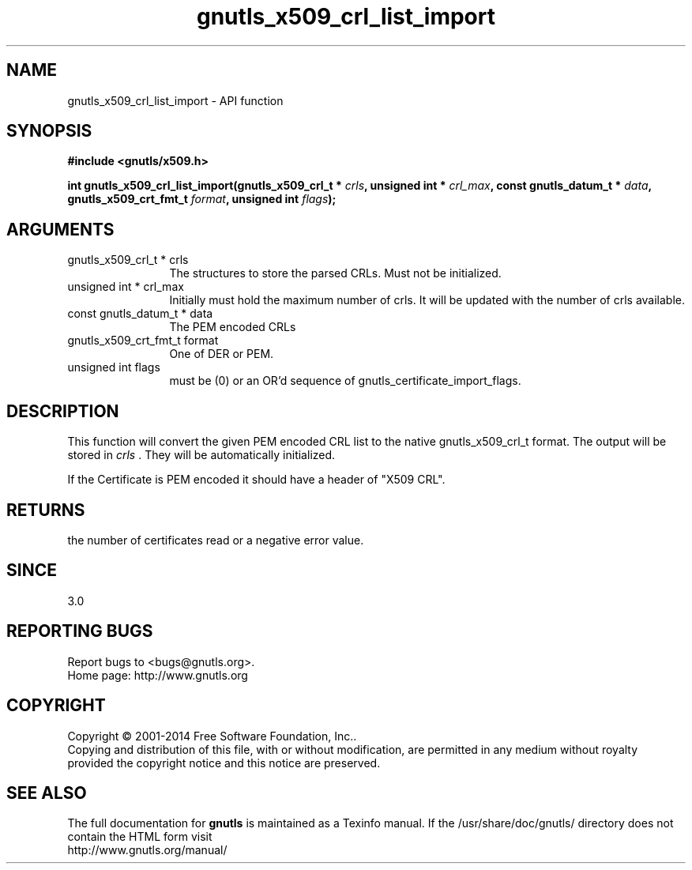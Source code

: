 .\" DO NOT MODIFY THIS FILE!  It was generated by gdoc.
.TH "gnutls_x509_crl_list_import" 3 "3.3.21" "gnutls" "gnutls"
.SH NAME
gnutls_x509_crl_list_import \- API function
.SH SYNOPSIS
.B #include <gnutls/x509.h>
.sp
.BI "int gnutls_x509_crl_list_import(gnutls_x509_crl_t * " crls ", unsigned int * " crl_max ", const gnutls_datum_t * " data ", gnutls_x509_crt_fmt_t " format ", unsigned int " flags ");"
.SH ARGUMENTS
.IP "gnutls_x509_crl_t * crls" 12
The structures to store the parsed CRLs. Must not be initialized.
.IP "unsigned int * crl_max" 12
Initially must hold the maximum number of crls. It will be updated with the number of crls available.
.IP "const gnutls_datum_t * data" 12
The PEM encoded CRLs
.IP "gnutls_x509_crt_fmt_t format" 12
One of DER or PEM.
.IP "unsigned int flags" 12
must be (0) or an OR'd sequence of gnutls_certificate_import_flags.
.SH "DESCRIPTION"
This function will convert the given PEM encoded CRL list
to the native gnutls_x509_crl_t format. The output will be stored
in  \fIcrls\fP .  They will be automatically initialized.

If the Certificate is PEM encoded it should have a header of "X509 CRL".
.SH "RETURNS"
the number of certificates read or a negative error value.
.SH "SINCE"
3.0
.SH "REPORTING BUGS"
Report bugs to <bugs@gnutls.org>.
.br
Home page: http://www.gnutls.org

.SH COPYRIGHT
Copyright \(co 2001-2014 Free Software Foundation, Inc..
.br
Copying and distribution of this file, with or without modification,
are permitted in any medium without royalty provided the copyright
notice and this notice are preserved.
.SH "SEE ALSO"
The full documentation for
.B gnutls
is maintained as a Texinfo manual.
If the /usr/share/doc/gnutls/
directory does not contain the HTML form visit
.B
.IP http://www.gnutls.org/manual/
.PP

